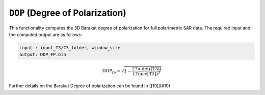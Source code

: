 ``DOP`` (Degree of Polarization)
=================================
This functionality computes the 3D Barakat degree of polarization for full polarimetric SAR data. The required input and the computed output are as follows:

.. code-block:: python

    input : input_T3/C3_folder, window_size
    output: DOP_FP.bin

.. math::

    \text{DOP}_{fp}=\sqrt{1-\frac{27\times\text{det([T3])}}{\text{(Trace[T3])}^3}}

Further details on the Barakat Degree of polarization can be found in [[10]](#10)

